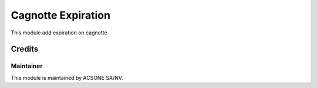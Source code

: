 ===================
Cagnotte Expiration
===================

This module add expiration on cagnotte

Credits
=======

Maintainer
----------

.. image:: https://www.acsone.eu/logo.png
   :alt: ACSONE SA/NV
   :target: http://www.acsone.eu

This module is maintained by ACSONE SA/NV.